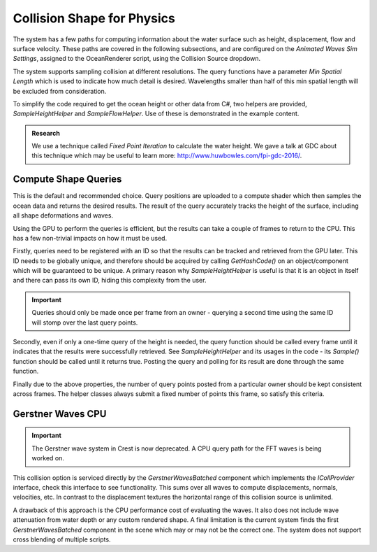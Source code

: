 Collision Shape for Physics
===========================

The system has a few paths for computing information about the water surface such as height, displacement, flow and surface velocity.
These paths are covered in the following subsections, and are configured on the *Animated Waves Sim Settings*, assigned to the OceanRenderer script, using the Collision Source dropdown.

The system supports sampling collision at different resolutions.
The query functions have a parameter *Min Spatial Length* which is used to indicate how much detail is desired.
Wavelengths smaller than half of this min spatial length will be excluded from consideration.

To simplify the code required to get the ocean height or other data from C#, two helpers are provided, *SampleHeightHelper* and *SampleFlowHelper*.
Use of these is demonstrated in the example content.

.. TODO: Also add this under development or research?

.. admonition:: Research

   We use a technique called *Fixed Point Iteration* to calculate the water height.
   We gave a talk at GDC about this technique which may be useful to learn more: http://www.huwbowles.com/fpi-gdc-2016/.


Compute Shape Queries
---------------------

.. sponsor::

   Sponsoring us will help increase our development bandwidth which could work towards using Burst/Jobs for this feature.

   .. trello:: https://trello.com/c/qUvB1aSO

This is the default and recommended choice.
Query positions are uploaded to a compute shader which then samples the ocean data and returns the
desired results.
The result of the query accurately tracks the height of the surface, including all shape deformations and waves.

Using the GPU to perform the queries is efficient, but the results can take a couple of frames to return to the CPU.
This has a few non-trivial impacts on how it must be used.

Firstly, queries need to be registered with an ID so that the results can be tracked and retrieved from the GPU later.
This ID needs to be globally unique, and therefore should be acquired by calling *GetHashCode()* on an object/component which will be guaranteed to be unique.
A primary reason why *SampleHeightHelper* is useful is that it is an object in itself and there can pass its own ID, hiding this complexity from the user.

.. important::

   Queries should only be made once per frame from an owner - querying a second time using the same ID will stomp over the last query points.

Secondly, even if only a one-time query of the height is needed, the query function should be called every frame until it indicates that the results were successfully retrieved.
See *SampleHeightHelper* and its usages in the code - its *Sample()* function should be called until it returns true.
Posting the query and polling for its result are done through the same function.

Finally due to the above properties, the number of query points posted from a particular owner should be kept consistent across frames.
The helper classes always submit a fixed number of points this frame, so satisfy this criteria.

Gerstner Waves CPU
------------------

.. important::

   The Gerstner wave system in Crest is now deprecated. A CPU query path for the FFT waves is being worked on.

This collision option is serviced directly by the *GerstnerWavesBatched* component which implements the *ICollProvider* interface, check this interface to see functionality.
This sums over all waves to compute displacements, normals, velocities, etc.
In contrast to the displacement textures the horizontal range of this collision source is unlimited.

A drawback of this approach is the CPU performance cost of evaluating the waves.
It also does not include wave attenuation from water depth or any custom rendered shape.
A final limitation is the current system finds the first *GerstnerWavesBatched* component in the scene which may or may not be the correct one.
The system does not support cross blending of multiple scripts.
